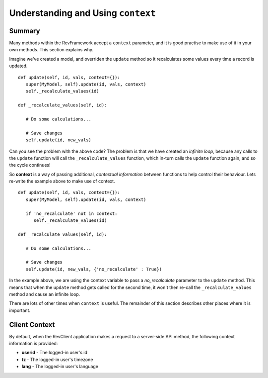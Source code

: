 .. _understanding-context:

===================================
Understanding and Using ``context``
===================================

Summary
=======

Many methods within the RevFramework accept a ``context`` parameter, and it
is good practise to make use of it in your own methods. This section explains
why.

Imagine we've created a model, and overriden the ``update`` method so it
recalculates some values every time a record is updated. ::
   
   def update(self, id, vals, context={}):
      super(MyModel, self).update(id, vals, context)
      self._recalculate_values(id)

   def _recalculate_values(self, id):
      
      # Do some calculations...
      
      # Save changes
      self.update(id, new_vals)

Can you see the problem with the above code? The problem is that we have
created an *infinite loop*, because any calls to the ``update`` function will
call the ``_recalculate_values`` function, which in-turn calls the ``update``
function again, and so the cycle continues!

So **context** is a way of passing additional, *contextual information* between
functions to help control their behaviour. Lets re-write the example above to
make use of context. ::
   
   def update(self, id, vals, context={}):
      super(MyModel, self).update(id, vals, context)
      
      if 'no_recalculate' not in context:
         self._recalculate_values(id)

   def _recalculate_values(self, id):
      
      # Do some calculations...
      
      # Save changes
      self.update(id, new_vals, {'no_recalculate' : True})

In the example above, we are using the context variable to pass a
*no_recalculate* parameter to the ``update`` method. This means that when the
``update`` method gets called for the second time, it won't then re-call the
``_recalculate_values`` method and cause an infinite loop.

There are lots of other times when ``context`` is useful. The remainder of this
section describes other places where it is important.

Client Context
==============

By default, when the RevClient application makes a request to a server-side API
method, the following context information is provided:

* **userid** - The logged-in user's id
* **tz** - The logged-in user's timezone
* **lang** - The logged-in user's language